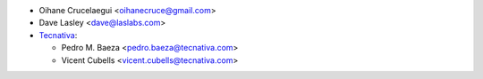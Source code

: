 * Oihane Crucelaegui <oihanecruce@gmail.com>
* Dave Lasley <dave@laslabs.com>
* `Tecnativa <https://www.tecnativa.com>`_:

  * Pedro M. Baeza <pedro.baeza@tecnativa.com>
  * Vicent Cubells <vicent.cubells@tecnativa.com>
